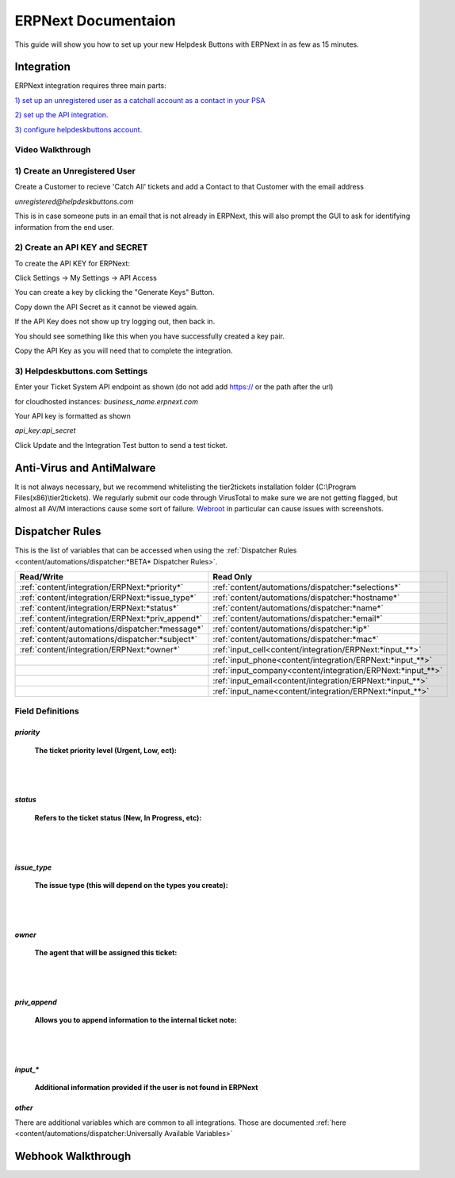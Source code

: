 ERPNext Documentaion
======================================

This guide will show you how to set up your new Helpdesk Buttons with ERPNext in as few as 15 minutes.

Integration
--------------------------

ERPNext integration requires three main parts:

`1) set up an unregistered user as a catchall account as a contact in your PSA <https://docs.tier2tickets.com/content/integration/erpnext/#create-an-unregistered-user>`_

`2) set up the API integration. <https://docs.tier2tickets.com/content/integration/erpnext/#create-an-api-key-and-secret>`_

`3) configure helpdeskbuttons account. <https://docs.tier2tickets.com/content/integration/erpnext/#helpdeskbuttons-com-settings>`_

Video Walkthrough
^^^^^^^^^^^^^^^^^^^^^^^^^^^^^^^^^^
	
.. raw:: html

    <div style="position: relative; padding-bottom: 5%; height: 0; overflow: hidden; max-width: 100%; height: auto;">
        <iframe width="560" height="315" src="https://www.youtube.com/embed/Q9R8TZD-3U8" frameborder="0" allow="accelerometer; autoplay; clipboard-write; encrypted-media; gyroscope; picture-in-picture" allowfullscreen></iframe>
    </div>


1) Create an Unregistered User
^^^^^^^^^^^^^^^^^^^^^^^^^^^^^^^^^^

Create a Customer to recieve 'Catch All' tickets and add a Contact to that Customer with the email address 

*unregistered@helpdeskbuttons.com*

.. image:: images/ERPNext-contact.png

This is in case someone puts in an email that is not already in ERPNext, this will also prompt the GUI to ask for identifying information from the end user. 




2) Create an API KEY and SECRET
^^^^^^^^^^^^^^^^^^^^^^^^^^^^^^^^^^

To create the API KEY for ERPNext:

Click Settings -> My Settings -> API Access

You can create a key by clicking the "Generate Keys" Button.

Copy down the API Secret as it cannot be viewed again. 

.. image:: images/ERPNext-secret.png

If the API Key does not show up try logging out, then back in.

You should see something like this when you have successfully created a key pair.

.. image:: images/ERPNext-key.png

Copy the API Key as you will need that to complete the integration. 


3) Helpdeskbuttons.com Settings
^^^^^^^^^^^^^^^^^^^^^^^^^^^^^^^^^^

Enter your Ticket System API endpoint as shown (do not add add https:// or the path after the url)

for cloudhosted instances: *business_name.erpnext.com*

Your API key is formatted as shown 

*api_key:api_secret*

Click Update and the Integration Test button to send a test ticket. 


Anti-Virus and AntiMalware
----------------------------------------------------
It is not always necessary, but we recommend whitelisting the tier2tickets installation folder (C:\\Program Files(x86)\\tier2tickets). We regularly submit our code through VirusTotal to make sure we are not getting flagged, but almost all AV/M interactions cause some sort of failure. `Webroot <https://docs.tier2tickets.com/content/general/firewall/#webroot>`_ in particular can cause issues with screenshots.


Dispatcher Rules
----------------------------------------------------

This is the list of variables that can be accessed when using the :ref:`Dispatcher Rules <content/automations/dispatcher:*BETA* Dispatcher Rules>`. 

+---------------------------------------------------+-------------------------------------------------------------+
| Read/Write                                        | Read Only                                                   |
+===================================================+=============================================================+
| :ref:`content/integration/ERPNext:*priority*`     | :ref:`content/automations/dispatcher:*selections*`          |
+---------------------------------------------------+-------------------------------------------------------------+
| :ref:`content/integration/ERPNext:*issue_type*`   | :ref:`content/automations/dispatcher:*hostname*`            |
+---------------------------------------------------+-------------------------------------------------------------+
| :ref:`content/integration/ERPNext:*status*`       | :ref:`content/automations/dispatcher:*name*`                |
+---------------------------------------------------+-------------------------------------------------------------+
| :ref:`content/integration/ERPNext:*priv_append*`  | :ref:`content/automations/dispatcher:*email*`               |
+---------------------------------------------------+-------------------------------------------------------------+
| :ref:`content/automations/dispatcher:*message*`   | :ref:`content/automations/dispatcher:*ip*`                  |
+---------------------------------------------------+-------------------------------------------------------------+
| :ref:`content/automations/dispatcher:*subject*`   | :ref:`content/automations/dispatcher:*mac*`                 | 
+---------------------------------------------------+-------------------------------------------------------------+
|                                                   | .. raw:: html                                               |
|                                                   |                                                             |
|                                                   |    <i>                                                      |
|                                                   |                                                             |
|  :ref:`content/integration/ERPNext:*owner*`       | :ref:`input_cell<content/integration/ERPNext:*input_**>`    | 
+---------------------------------------------------+-------------------------------------------------------------+
|                                                   | .. raw:: html                                               |
|                                                   |                                                             |
|                                                   |    <i>                                                      |
|                                                   |                                                             |
|                                                   | :ref:`input_phone<content/integration/ERPNext:*input_**>`   | 
|                                                   |                                                             |
+---------------------------------------------------+-------------------------------------------------------------+
|                                                   | .. raw:: html                                               |
|                                                   |                                                             |
|                                                   |    <i>                                                      |
|                                                   |                                                             |
|                                                   | :ref:`input_company<content/integration/ERPNext:*input_**>` | 
+---------------------------------------------------+-------------------------------------------------------------+
|                                                   | .. raw:: html                                               |
|                                                   |                                                             |
|                                                   |    <i>                                                      |
|                                                   |                                                             |
|                                                   | :ref:`input_email<content/integration/ERPNext:*input_**>`   | 
+---------------------------------------------------+-------------------------------------------------------------+
|                                                   | .. raw:: html                                               |
|                                                   |                                                             |
|                                                   |    <i>                                                      |
|                                                   |                                                             |
|                                                   | :ref:`input_name<content/integration/ERPNext:*input_**>`    | 
+---------------------------------------------------+-------------------------------------------------------------+


Field Definitions
^^^^^^^^^^^^^^^^^

*priority*
""""""""""

	**The ticket priority level (Urgent, Low, ect):**
   
.. image:: images/ERPNext-priority.png
   :target: https://docs.tier2tickets.com/_images/ERPNext-priority.png
   
|
|

*status*
"""""""""""

	**Refers to the ticket status (New, In Progress, etc):**

.. image:: images/ERPNext-status.png
   :target: https://docs.tier2tickets.com/_images/ERPNext-status.png

|
|

*issue_type*
"""""""""""""""""""""""

	**The issue type (this will depend on the types you create):**

.. image:: images/ERPNext-type.png
   :target: https://docs.tier2tickets.com/_images/ERPNext-type.png

|
|

*owner*
""""""""""

	**The agent that will be assigned this ticket:**

.. image:: images/ERPNext-owner.png
   :target: https://docs.tier2tickets.com/_images/ERPNext-owner.png

|
|


*priv_append*
"""""""""""""

	**Allows you to append information to the internal ticket note:**

.. image:: images/ERPNext-priv_append.png
   :target: https://docs.tier2tickets.com/_images/ERPNext-priv_append.png

|
|

*input_**
""""""""""""""

	**Additional information provided if the user is not found in ERPNext**
	
.. image:: images/ERPNext-input.png


*other*
"""""""

There are additional variables which are common to all integrations. Those are documented :ref:`here <content/automations/dispatcher:Universally Available Variables>`

Webhook Walkthrough
--------------------------

.. image:: images/coming_soon.png
